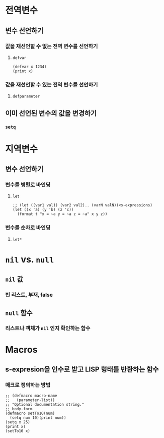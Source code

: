 * 전역변수
** 변수 선언하기
*** 값을 재선언할 수 없는 전역 변수를 선언하기
**** ~defvar~
#+begin_src common-lisp
(defvar x 1234)
(print x)
#+end_src
*** 값을 재선언할 수 있는 전역 변수를 선언하기
**** ~defparameter~
** 이미 선언된 변수의 값을 변경하기
*** ~setq~
* 지역변수
** 변수 선언하기
*** 변수를 병렬로 바인딩
**** ~let~
#+begin_src common-lisp
;; (let ((var1 val1) (var2 val2).. (varN valN))<s-expressions)
(let ((x 'a) (y 'b) (z 'c))
  (format t "x = ~a y = ~a z = ~a" x y z))
#+end_src
*** 변수를 순차로 바인딩
**** ~let*~
* ~nil~ vs. ~null~
** ~nil~ 값
*** 빈 리스트, 부재, false
** ~null~ 함수
*** 리스트나 객체가 ~nil~ 인지 확인하는 함수
* Macros
** s-expresion을 인수로 받고 LISP 형태를 반환하는 함수
*** 매크로 정의하는 방법
#+begin_src common-lisp
;; (defmacro macro-name
;;   (parameter-list))
;; "Optional documentation string."
;; body-form
(defmacro setTo10(num)
  (setq num 10)(print num))
(setq x 25)
(print x)
(setTo10 x)
#+end_src
